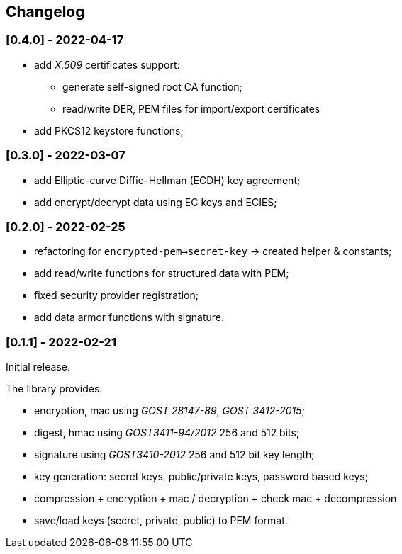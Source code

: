 == Changelog

=== [0.4.0] - 2022-04-17

- add _X.509_ certificates support:
** generate self-signed root CA function;
** read/write DER, PEM files for import/export certificates
- add PKCS12 keystore functions;

=== [0.3.0] - 2022-03-07

- add Elliptic-curve Diffie–Hellman (ECDH) key agreement;
- add encrypt/decrypt data using EC keys and ECIES;


=== [0.2.0] - 2022-02-25

- refactoring for `encrypted-pem->secret-key` -> created helper & constants;
- add read/write functions for structured data with PEM;
- fixed security provider registration;
- add data armor functions with signature.


=== [0.1.1] - 2022-02-21

Initial release.

The library provides:

- encryption, mac using _GOST 28147-89_, _GOST 3412-2015_;
- digest, hmac using _GOST3411-94/2012_ 256 and 512 bits;
- signature using _GOST3410-2012_ 256 and 512 bit key length;
- key generation: secret keys, public/private keys, password based keys;
- compression + encryption + mac / decryption + check mac + decompression
- save/load keys (secret, private, public) to PEM format.


